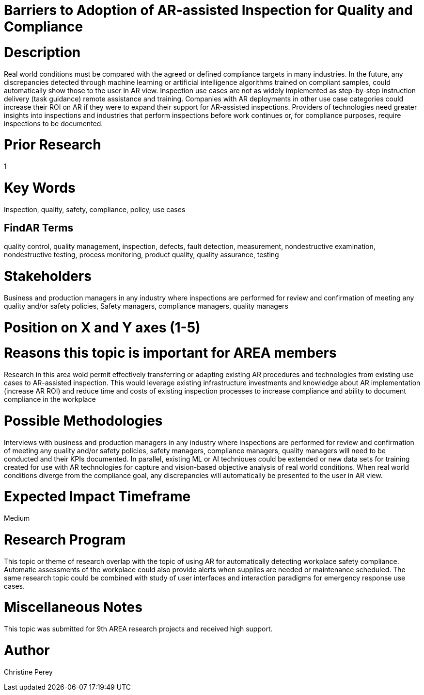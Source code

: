 [[ra-Uinspection5-barriers]]

# Barriers to Adoption of AR-assisted Inspection for Quality and Compliance

# Description
Real world conditions must be compared with the agreed or defined compliance targets in many industries. In the future, any discrepancies detected through machine learning or artificial intelligence algorithms trained on compliant  samples, could automatically show those to the user in AR view. Inspection use cases are not as widely implemented as step-by-step instruction delivery (task guidance) remote assistance and training. Companies with AR deployments in other use case categories could increase their ROI on AR if they were to expand their support for AR-assisted inspections. Providers of technologies need greater insights into inspections and industries that perform inspections before work continues or, for compliance purposes, require inspections to be documented.

# Prior Research
1

# Key Words
Inspection, quality, safety, compliance, policy, use cases

## FindAR Terms
quality control, quality management, inspection, defects, fault detection, measurement, nondestructive examination, nondestructive testing, process monitoring, product quality, quality assurance, testing

# Stakeholders
Business and production managers in any industry where inspections are performed for review and confirmation of meeting any quality and/or safety policies, Safety managers, compliance managers, quality managers

# Position on X and Y axes (1-5)

# Reasons this topic is important for AREA members
Research in this area wold permit effectively transferring or adapting existing AR procedures and technologies from existing use cases to AR-assisted inspection. This would leverage existing infrastructure investments and knowledge about AR implementation (increase AR ROI) and reduce time and costs of existing inspection processes to increase compliance and ability to document compliance in the workplace

# Possible Methodologies
Interviews with business and production managers in any industry where inspections are performed for review and confirmation of meeting any quality and/or safety policies, safety managers, compliance managers, quality managers will need to be conducted and their KPIs documented. In parallel, existing ML or AI techniques could be extended or new data sets for training created for use with AR technologies for capture and vision-based objective analysis of real world conditions. When real world conditions diverge from the compliance goal, any discrepancies will automatically be presented to the user in AR view.

# Expected Impact Timeframe
Medium

# Research Program
This topic or theme of research overlap with the topic of using AR for automatically detecting workplace safety compliance. Automatic assessments of the workplace could also provide alerts when supplies are needed or maintenance scheduled. The same research topic could be combined with study of user interfaces and interaction paradigms for emergency response use cases.

# Miscellaneous Notes
This topic was submitted for 9th AREA research projects and received high support.

# Author
Christine Perey
